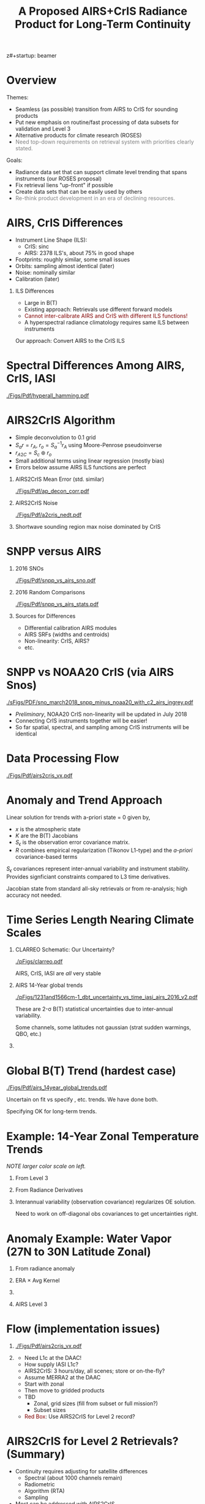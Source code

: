 z#+startup: beamer
#+Options: toc:nil H:1
#+LaTeX_CLASS_OPTIONS: [10pt,t]
#+TITLE: \large A Proposed AIRS+CrIS Radiance Product for Long-Term Continuity
#+BEAMER_HEADER: \subtitle{\footnotesize{AIRS Science Team Meeting}}
#+BEAMER_HEADER: \date{\vspace{0.1in}\footnotesize{April 25, 2018 \vfill}}
#+BEAMER_HEADER: \author{L. Larrabee Strow\inst{1,2}, Howard Motteler\inst{2}, Chris Hepplewhite\inst{2}, Steven Buczkowski\inst{2}, and Sergio De-Souza Machado\inst{1,2}}
#+BEAMER_HEADER: \institute[UMBC]{\inst{1} UMBC Physics Dept. \and \inst{2}UMBC JCET}
#+BEAMER_HEADER: \input beamer_setup
#+BEAMER_HEADER: \usetheme{metropolis}
#+BEAMER_HEADER: \metroset{titleformat title=allcaps}
#+BEAMER_HEADER: \renewcommand{\UrlFont}{\small\tt}
#+BEAMER_HEADER: \renewcommand*{\UrlFont}{\footnotesize}
#+BEAMER_HEADER: \tolerance=1000
#+BEAMER_HEADER: \RequirePackage{fancyvrb}
#+BEAMER_HEADER: \DefineVerbatimEnvironment{verbatim}{Verbatim}{fontsize=\footnotesize}
#+BEGIN_EXPORT latex
\addtobeamertemplate{block begin}{
  \setlength{\parsep}{0pt}
  \setlength{\topsep}{3pt plus 2pt minus 2.5pt}
  \setlength{\itemsep}{0pt plus 0pt minus 2pt}
  \setlength{\partopsep}{2pt}
}
#+END_EXPORT

* Overview
\vspace{-0.1in}
Themes:
\vspace{-0.05in}
  - Seamless (as possible) transition from AIRS to CrIS for sounding products
  - Put new emphasis on routine/fast processing of data subsets for validation and Level 3
  - Alternative products for climate research (ROSES)
  - \textcolor{gray}{Need top-down requirements on retrieval system with priorities clearly stated.}

Goals:
\vspace{-0.05in}
  - Radiance data set that can support climate level trending that spans instruments (our ROSES proposal)
  - Fix retrieval liens "up-front" if possible
  - Create data sets that can be easily used by others
  - \textcolor{gray}{Re-think product development in an era of declining resources.}

* AIRS, CrIS Differences
#+LaTeX: \vspace{-0.1in}
- Instrument Line Shape (ILS): 
   - CrIS: sinc
   - AIRS: 2378 ILS's, about 75% in good shape
- Footprints: roughly similar, some small issues
- Orbits: sampling almost identical (later)
- Noise: nominally similar
- Calibration (later)

** ILS Differences
  :PROPERTIES:
  :BEAMER_env: block
  :END:
\vspace{-0.05in}
- Large in B(T)
- Existing approach: Retrievals use different forward models
- \textcolor{maroon}{Cannot inter-calibrate AIRS and CrIS with different ILS functions!} 
- A hyperspectral radiance climatology requires same ILS between instruments

\large Our approach: Convert AIRS to the CrIS ILS

* Spectral Differences Among AIRS, CrIS, IASI

#+ATTR_LATEX: :width 0.85\linewidth 
[[./Figs/Pdf/hyperall_hamming.pdf]]

* AIRS2CrIS Algorithm
#+LaTeX: \vspace{-0.15in}
#+LaTeX: \begin{small}
- Simple deconvolution to 0.1 \wn grid
- $S_a r = r_A$, $r_o = S_a^{-1} r_A$ using Moore-Penrose pseudoinverse
- $r_{A2C} = S_c \circledast r_o$
- Small additional terms using linear regression (mostly bias)
- Errors below assume AIRS ILS functions are perfect
#+LaTeX: \end{small}
#+LaTeX: \vspace{-0.25in}
** \footnotesize AIRS2CrIS Mean Error (std. similar)
  :PROPERTIES:
  :BEAMER_env: block
  :BEAMER_col: 0.55
  :END:
#+LaTeX: \vspace{-0.1in}
#+ATTR_LATEX: :width 0.95\linewidth 
[[./Figs/Pdf/ap_decon_corr.pdf]]

** \footnotesize AIRS2CrIS Noise
  :PROPERTIES:
  :BEAMER_env: block
  :BEAMER_col: 0.55
  :END:
#+LaTeX: \vspace{-0.1in}
#+ATTR_LATEX: :width 0.95\linewidth 
[[./Figs/Pdf/a2cris_nedt.pdf]]

** 
  :PROPERTIES:
  :BEAMER_env: ignoreheading
  :END:

#+LaTeX: \vspace{-0.1in}
\small Shortwave sounding region max noise dominated by CrIS

* SNPP versus AIRS 
\vspace{-0.3in}

** \footnotesize 2016 SNOs
  :PROPERTIES:
  :BEAMER_env: block
  :BEAMER_col: 0.55
  :END:
\vspace{-0.1in}
#+ATTR_LATEX: :width \linewidth 
[[./Figs/Pdf/snpp_vs_airs_sno.pdf]]

** \footnotesize 2016 Random Comparisons
  :PROPERTIES:
  :BEAMER_env: block
  :BEAMER_col: 0.55
  :END:
\vspace{-0.1in}
#+ATTR_LATEX: :width \linewidth 
[[./Figs/Pdf/snpp_vs_airs_stats.pdf]]

** 
  :PROPERTIES:
  :BEAMER_env: ignoreheading
  :END:

\small
Sources for Differences
\vspace{-0.05in}
- Differential calibration AIRS modules
- AIRS SRFs (widths and centroids)
- Non-linearity: CrIS, AIRS?
- etc.

* SNPP vs NOAA20 CrIS (via AIRS Snos)
\vspace{-0.1in}

#+ATTR_LATEX: :width 0.65\linewidth 
[[./sFigs/PDF/sno_march2018_snpp_minus_noaa20_with_c2_airs_ingrey.pdf]]

\vspace{-0.1in}

\small
- /Preliminary/, NOAA20 CrIS non-linearity will be updated in July 2018
- Connecting CrIS instruments together will be easier!
- So far spatial, spectral, and sampling among CrIS instruments will be identical 

* COMMENT SNPP versus AIRS \small (RHS: Gray is w/o \Delta secant correction)
#+LaTeX: \addtocounter{framenumber}{-1}
\vspace{-0.3in}

** \footnotesize 2016 SNOs
  :PROPERTIES:
  :BEAMER_env: block
  :BEAMER_col: 0.55
  :END:
\vspace{-0.1in}
#+ATTR_LATEX: :width \linewidth 
[[./Figs/Pdf/snpp_vs_airs_sno.pdf]]

** \footnotesize 2016 Random Comparisons
  :PROPERTIES:
  :BEAMER_env: block
  :BEAMER_col: 0.55
  :END:
\vspace{-0.1in}
#+ATTR_LATEX: :width \linewidth 
[[./tfigs/Pdf/snpp_vs_airs_stats_wo_secant_corr.pdf]]

** 
  :PROPERTIES:
  :BEAMER_env: ignoreheading
  :END:

\small
Sources for Differences
\vspace{-0.05in}
- Differential calibration AIRS modules
- AIRS SRFs (widths and centroids)
- Non-linearity: CrIS, AIRS?
- etc.

* COMMENT Scene Variability of SNOs versus Statistical Subset

\vspace{-0.3in}

** \footnotesize SNO Locations
  :PROPERTIES:
  :BEAMER_env: block
  :BEAMER_col: 0.55
  :END:

\vspace{0.1in}
#+ATTR_LATEX: :width \linewidth 
[[./tFigs/Png/hist_sno_march2016_lat.png]]

** \footnotesize Random Locations
  :PROPERTIES:
  :BEAMER_env: block
  :BEAMER_col: 0.55
  :END:

#+ATTR_LATEX: :width \linewidth 
[[./Figs/Png/equal_area_hist.png]]

** 
  :PROPERTIES:
  :BEAMER_env: ignoreheading
  :END:


#+LaTeX: \small
- Can examine single channel B(T) differences versus scene temperature
- Generally flat with scene temperature, except near extremes (esp. hot scenes)

* Data Processing Flow
  :PROPERTIES:
  :BEAMER_opt: label=flow
  :END:
#+LaTeX: \vspace{-0.1in}
#+ATTR_LATEX: :width 0.64\linewidth 
[[./Figs/Pdf/airs2cris_vx.pdf]]

* Anomaly and Trend Approach

Linear solution for trends with a-priori state = 0 given by,
\begin{displaymath}
\frac{dx}{dt} =  \left(K^T S_{\epsilon}^{-1} K + R^{-1}\right)^{-1} \left(K^T S_{\epsilon}^{-1} \frac{dBT}{dt}\right)
\end{displaymath}

- /x/ is the atmospheric state
- /K/ are the B(T) Jacobians
- $S_{\epsilon}$ is the observation error covariance matrix. 
- /R/ combines empirical regularization (Tikonov L1-type) and the \emph{a-priori} covariance-based terms

$S_\epsilon$ covariances represent inter-annual variability and instrument stability.  Provides signficiant constraints compared to L3 time derivatives.

Jacobian state from standard all-sky retrievals or from re-analysis; high accuracy not needed.

# \vspace{0.1in}

# For anomalies replace $\frac{dx}{dt} \longrightarrow dx$, $\frac{dBT}{dt}  \longrightarrow d(BT)$

* Time Series Length Nearing Climate Scales
\vspace{-0.3in}

** \footnotesize CLARREO Schematic: Our Uncertainty?
  :PROPERTIES:
  :BEAMER_env: block
  :BEAMER_col: 0.55
  :END:
[[./pFigs/clarreo.pdf]]
\vspace{0.1in}
#+ATTR_LATEX: :width \linewidth 

\footnotesize
AIRS, CrIS, IASI are /all/ very stable

** \footnotesize AIRS 14-Year global trends
  :PROPERTIES:
  :BEAMER_env: block
  :BEAMER_col: 0.55
  :END:

#+ATTR_LATEX: :width \linewidth 
[[./pFigs/1231and1566cm-1_dbt_uncertainty_vs_time_iasi_airs_2016_v2.pdf]]

\footnotesize
These are 2-\sigma B(T) statistical uncertainties due to inter-annual variability.  

Some channels, some latitudes not gaussian (strat sudden warmings, QBO, etc.)

** 
  :PROPERTIES:
  :BEAMER_env: ignoreheading
  :END:

* Global B(T) Trend (hardest case)

\vspace{-0.15in}
#+ATTR_LATEX: :width 0.8\linewidth 
[[./Figs/Pdf/airs_14year_global_trends.pdf]]

\small
Uncertain on fit vs specify \cd, \methane etc. trends. We have done both.

Specifying OK for long-term trends.  

* Example: 14-Year Zonal Temperature Trends

\vspace{-0.1in}

\small /NOTE larger color scale on left./

\vspace{-0.1in}

** \footnotesize From Level 3
  :PROPERTIES:
  :BEAMER_env: block
  :BEAMER_col: 0.55
  :END:

#+ATTR_LATEX: :width \linewidth 
[[./pFigs/final_l3_t.png]]

** \footnotesize From Radiance Derivatives
  :PROPERTIES:
  :BEAMER_env: block
  :BEAMER_col: 0.55
  :END:

#+ATTR_LATEX: :width \linewidth 
[[./pFigs/final_umbc_t_zoom_cmap.png]]

** 
  :PROPERTIES:
  :BEAMER_env: ignoreheading
  :END:


Interannual variability (observation covariance) regularizes OE solution.

Need to work on off-diagonal obs covariances to get uncertainties right.

* Anomaly Example: Water Vapor (27N to 30N Latitude Zonal)
\vspace{-0.35in}

** \footonotesize From radiance anomaly 
  :PROPERTIES:
  :BEAMER_env: block
  :BEAMER_col: 0.55
  :END:
  
\vspace{-0.1in}
#+ATTR_LATEX: :width 0.8\linewidth 
[[./calFigs/Png/water_lati_30_UMBC.png]]

** \footnotesize ERA $\times$ Avg Kernel
  :PROPERTIES:
  :BEAMER_env: block
  :BEAMER_col: 0.55
  :END:

\vspace{-0.1in}
#+ATTR_LATEX: :width 0.8\linewidth 
[[./calFigs/Png/water_lati_30_ERA.png]]

** 
  :PROPERTIES:
  :BEAMER_env: ignoreheading
  :END:


\vspace{-0.15in}
** \footnotesize AIRS Level 3
  :PROPERTIES:
  :BEAMER_env: block
  :BEAMER_col: 0.55
  :END:

\vspace{-0.1in}
#+ATTR_LATEX: :width 0.8\linewidth 
[[./calFigs/Png/water_lati_30_L3.png]]

* Flow (implementation issues)

#+LaTeX: \vspace{-0.5in}
** 
  :PROPERTIES:
  :BEAMER_env: block
  :BEAMER_col: 0.55
  :END:

#+ATTR_LATEX: :width 1.\linewidth 
[[./Figs/Pdf/airs2cris_vx.pdf]]

** 
  :PROPERTIES:
  :BEAMER_env: block
  :BEAMER_col: 0.55
  :END:


#+LaTeX: \begin{minipage}[T]{\columnwidth} \vspace{0.15in} 
\small
- Need L1c at the DAAC!
- How supply IASI L1c?
- AIRS2CrIS: 3 hours/day, all scenes; store or on-the-fly?
- Assume MERRA2 at the DAAC
- Start with zonal
- Then move to gridded products
- TBD
  - Zonal, grid sizes (fill from subset or full mission?)
  - Subset sizes
- \textcolor{maroon}{Red Box}: Use AIRS2CrIS for Level 2 record?
#+LaTeX: \end{minipage}


* AIRS2CrIS for Level 2 Retrievals?  (Summary)
  :PROPERTIES:
  :BEAMER_opt: shrink=25
  :END:
- Continuity requires adjusting for satellite differences
  - Spectral (about 1000 channels remain)
  - Radiometric
  - Algorithm (RTA)
  - Sampling
- Most can be addressed with AIRS2CrIS
  - Sampling a problem for cloud-clearing (CC)
  - CrIS tighter FOV results in higher CC yield, effect?
  - DOFs not that different with CrIS NSR vs FSR
  - Single RTA, almost identical retrieval algorithm!  Less work!
- Problems
  - De-emphasize the short wave due to drifts, CrIS/IASI noise
  - Note Saunders EUMETSAT slide (Joao's talk).  CrIS NSR placing slightly higher than AIRS at UKMO.
  - Some minor gases better with native resolution (different processing?)
  - New and different
- Approach
  - Initial testing with C. Barnet
  - /Start with subsets for quick full-mission processing and L3 creation/
      - Need to reprocess often to understand climate-level behavior of the system
  - Differential CC yield goes away with single-footprint retrieval
  - I hope we have a new set of users in the next 10 years looking at climate, we need to new approaches to be ready?

* AIRS2CrIS for Level 2 Retrievals?  Issues
Continuity requires adjusting for satellite differences
  - Spectral (about 1000 channels remain)
  - Radiometric
  - Algorithm (RTA)
  - Sampling
* AIRS2CrIS for Level 2 Retrievals?  Benefits
Most can be addressed with AIRS2CrIS
  - Sampling a problem for cloud-clearing (CC)
  - CrIS tighter FOV results in higher CC yield, effect?
  - DOFs not that different with CrIS NSR vs FSR
  - Single RTA, almost identical retrieval algorithm!  Less work!
* AIRS2CrIS for Level 2 Retrievals?  Problems
Problems
  - De-emphasize the short wave due to drifts, CrIS/IASI noise
  - Some minor gases better with native resolution (different processing?)
  - Note Saunders EUMETSAT slide (Joao's talk).  CrIS NSR placing slightly higher than AIRS at UKMO.
  - New and different
* AIRS2CrIS for Level 2 Retrievals?  Approach
Approach
  - Initial testing with C. Barnet
  - /Start with subsets for quick full-mission processing and L3 creation/
      - Need to reprocess often to understand climate-level behavior of the system
  - Differential CC yield goes away with single-footprint retrieval
  - I hope we have a new set of users in the next 10 years looking at climate, we need to new approaches to be ready?
